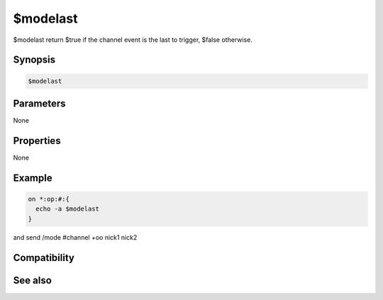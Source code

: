 $modelast
=========

$modelast return $true if the channel event is the last to trigger, $false otherwise.

Synopsis
--------

.. code:: text

    $modelast

Parameters
----------

None

Properties
----------

None

Example
-------

.. code:: text

    on *:op:#:{
      echo -a $modelast
    }
and send /mode #channel +oo nick1 nick2

Compatibility
-------------

.. compatibility:: 5.6

See also
--------

.. hlist::
    :columns: 4

    * :doc:`$modefirst </identifiers/modefirst>`
    * :doc:`$modespl </identifiers/modespl>`

